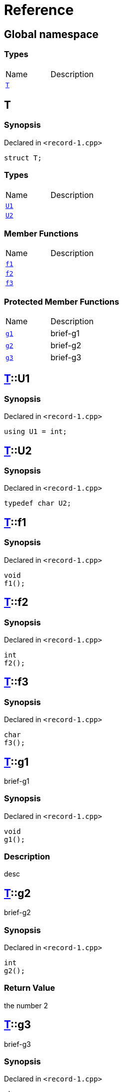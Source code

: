 = Reference
:mrdocs:

[#index]

== Global namespace

===  Types
[cols=2,separator=¦]
|===
¦Name ¦Description
¦xref:T.adoc[`T`]  ¦

|===


[#T]

== T



=== Synopsis

Declared in `<record-1.cpp>`

[source,cpp,subs="verbatim,macros,-callouts"]
----
struct T;
----

===  Types
[cols=2,separator=¦]
|===
¦Name ¦Description
¦xref:T/U1.adoc[`U1`]  ¦

¦xref:T/U2.adoc[`U2`]  ¦

|===
===  Member Functions
[cols=2,separator=¦]
|===
¦Name ¦Description
¦xref:T/f1.adoc[`f1`]  ¦

¦xref:T/f2.adoc[`f2`]  ¦

¦xref:T/f3.adoc[`f3`]  ¦

|===
=== Protected Member Functions
[cols=2,separator=¦]
|===
¦Name ¦Description
¦xref:T/g1.adoc[`g1`]  ¦

brief-g1

¦xref:T/g2.adoc[`g2`]  ¦

brief-g2

¦xref:T/g3.adoc[`g3`]  ¦

brief-g3

|===



:relfileprefix: ../
[#T-U1]

== xref:T.adoc[pass:[T]]::U1



=== Synopsis

Declared in `<record-1.cpp>`

[source,cpp,subs="verbatim,macros,-callouts"]
----
using U1 = int;
----


:relfileprefix: ../
[#T-U2]

== xref:T.adoc[pass:[T]]::U2



=== Synopsis

Declared in `<record-1.cpp>`

[source,cpp,subs="verbatim,macros,-callouts"]
----
typedef char U2;
----


:relfileprefix: ../
[#T-f1]

== xref:T.adoc[pass:[T]]::f1



=== Synopsis

Declared in `<record-1.cpp>`

[source,cpp,subs="verbatim,macros,-callouts"]
----
void
f1();
----








:relfileprefix: ../
[#T-f2]

== xref:T.adoc[pass:[T]]::f2



=== Synopsis

Declared in `<record-1.cpp>`

[source,cpp,subs="verbatim,macros,-callouts"]
----
int
f2();
----








:relfileprefix: ../
[#T-f3]

== xref:T.adoc[pass:[T]]::f3



=== Synopsis

Declared in `<record-1.cpp>`

[source,cpp,subs="verbatim,macros,-callouts"]
----
char
f3();
----








:relfileprefix: ../
[#T-g1]

== xref:T.adoc[pass:[T]]::g1


brief-g1


=== Synopsis

Declared in `<record-1.cpp>`

[source,cpp,subs="verbatim,macros,-callouts"]
----
void
g1();
----

=== Description


desc









:relfileprefix: ../
[#T-g2]

== xref:T.adoc[pass:[T]]::g2


brief-g2


=== Synopsis

Declared in `<record-1.cpp>`

[source,cpp,subs="verbatim,macros,-callouts"]
----
int
g2();
----



=== Return Value


the number 2







:relfileprefix: ../
[#T-g3]

== xref:T.adoc[pass:[T]]::g3


brief-g3


=== Synopsis

Declared in `<record-1.cpp>`

[source,cpp,subs="verbatim,macros,-callouts"]
----
char
g3(int x);
----



=== Return Value


the separator




=== Parameters

|===
| Name | Description 

| *x*
| 
any old number

|===





Created with MrDocs
